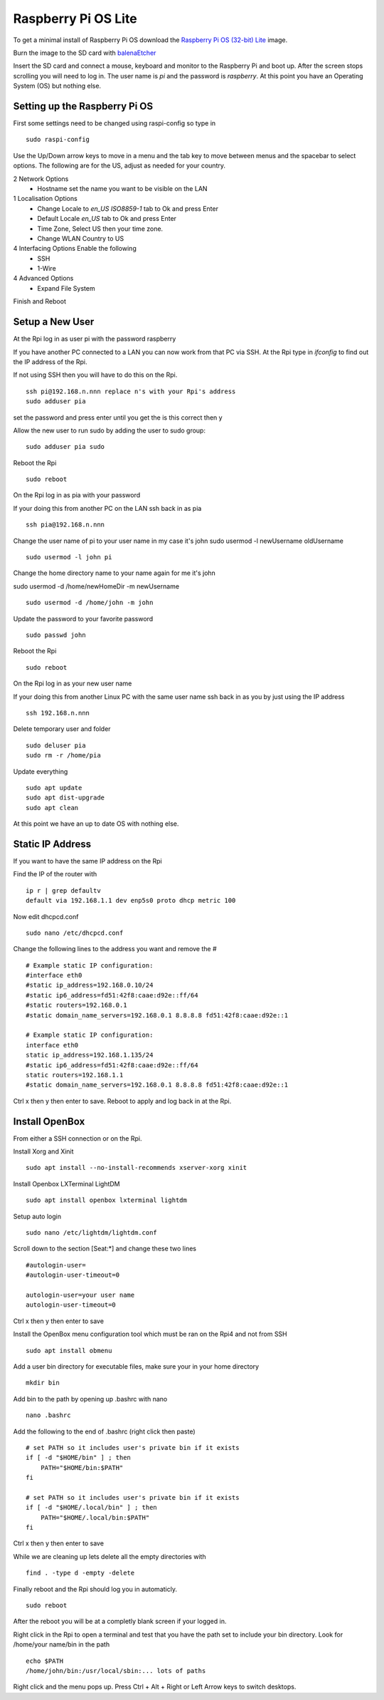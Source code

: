 ====================
Raspberry Pi OS Lite
====================

To get a minimal install of Raspberry Pi OS download the 
`Raspberry Pi OS (32-bit) Lite <https://www.raspberrypi.org/downloads/raspberry-pi-os/>`_
image.

Burn the image to the SD card with `balenaEtcher <https://www.balena.io/etcher/>`_

Insert the SD card and connect a mouse, keyboard and monitor to the Raspberry Pi
and boot up. After the screen stops scrolling you will need to log in. The user
name is `pi` and the password is `raspberry`. At this point you have an
Operating System (OS) but nothing else.

Setting up the Raspberry Pi OS
------------------------------

First some settings need to be changed using raspi-config so type in
::

  sudo raspi-config

Use the Up/Down arrow keys to move in a menu and the tab key to move between
menus and the spacebar to select options. The following are for the US, adjust
as needed for your country.

2 Network Options
  * Hostname set the name you want to be visible on the LAN

1 Localisation Options
  * Change Locale to `en_US ISO8859-1` tab to Ok and press Enter
  * Default Locale `en_US` tab to Ok and press Enter

  * Time Zone, Select US then your time zone.

  * Change WLAN Country to US

4 Interfacing Options Enable the following
  * SSH
  * 1-Wire

4 Advanced Options
  * Expand File System

Finish and Reboot

Setup a New User
----------------

At the Rpi log in as user pi with the password raspberry


If you have another PC connected to a LAN you can now work from that PC via SSH.
At the Rpi type in `ifconfig` to find out the IP address of the Rpi.

If not using SSH then you will have to do this on the Rpi.
::

  ssh pi@192.168.n.nnn replace n's with your Rpi's address
  sudo adduser pia

set the password and press enter until you get the is this correct then y

Allow the new user to run sudo by adding the user to sudo group:
::

  sudo adduser pia sudo

Reboot the Rpi
::

  sudo reboot

On the Rpi log in as pia with your password

If your doing this from another PC on the LAN ssh back in as pia
::

  ssh pia@192.168.n.nnn

Change the user name of pi to your user name in my case it's john
sudo usermod -l newUsername oldUsername
::

  sudo usermod -l john pi

Change the home directory name to your name again for me it's john

sudo usermod -d /home/newHomeDir -m newUsername
::

  sudo usermod -d /home/john -m john

Update the password to your favorite password
::

  sudo passwd john

Reboot the Rpi
::

  sudo reboot

On the Rpi log in as your new user name

If your doing this from another Linux PC with the same user name ssh back in as
you by just using the IP address
::

  ssh 192.168.n.nnn

Delete temporary user and folder
::

  sudo deluser pia
  sudo rm -r /home/pia

Update everything
::

  sudo apt update
  sudo apt dist-upgrade
  sudo apt clean

At this point we have an up to date OS with nothing else.

Static IP Address
-----------------

If you want to have the same IP address on the Rpi

Find the IP of the router with
::

  ip r | grep defaultv
  default via 192.168.1.1 dev enp5s0 proto dhcp metric 100 

Now edit dhcpcd.conf
::

  sudo nano /etc/dhcpcd.conf

Change the following lines to the address you want and remove the #
::

  # Example static IP configuration:
  #interface eth0
  #static ip_address=192.168.0.10/24
  #static ip6_address=fd51:42f8:caae:d92e::ff/64
  #static routers=192.168.0.1
  #static domain_name_servers=192.168.0.1 8.8.8.8 fd51:42f8:caae:d92e::1

  # Example static IP configuration:
  interface eth0
  static ip_address=192.168.1.135/24
  #static ip6_address=fd51:42f8:caae:d92e::ff/64
  static routers=192.168.1.1
  #static domain_name_servers=192.168.0.1 8.8.8.8 fd51:42f8:caae:d92e::1

Ctrl x then y then enter to save. Reboot to apply and log back in at the Rpi.

Install OpenBox
---------------

From either a SSH connection or on the Rpi.

Install Xorg and Xinit
::

  sudo apt install --no-install-recommends xserver-xorg xinit

Install Openbox LXTerminal LightDM
::

  sudo apt install openbox lxterminal lightdm

Setup auto login
::

  sudo nano /etc/lightdm/lightdm.conf

Scroll down to the section [Seat:\*] and change these two lines
::

  #autologin-user=
  #autologin-user-timeout=0

  autologin-user=your user name
  autologin-user-timeout=0

Ctrl x then y then enter to save

Install the OpenBox menu configuration tool which must be ran on the Rpi4 and not from SSH
::

  sudo apt install obmenu

Add a user bin directory for executable files, make sure your in your home
directory
::

  mkdir bin


Add bin to the path by opening up .bashrc with nano
::

  nano .bashrc

Add the following to the end of .bashrc (right click then paste)
::

  # set PATH so it includes user's private bin if it exists
  if [ -d "$HOME/bin" ] ; then
      PATH="$HOME/bin:$PATH"
  fi

  # set PATH so it includes user's private bin if it exists
  if [ -d "$HOME/.local/bin" ] ; then
      PATH="$HOME/.local/bin:$PATH"
  fi

Ctrl x then y then enter to save

While we are cleaning up lets delete all the empty directories with
::

  find . -type d -empty -delete


Finally reboot and the Rpi should log you in automaticly.
::

  sudo reboot

After the reboot you will be at a completly blank screen if your logged in.

Right click in the Rpi to open a terminal and test that you have the path set
to include your bin directory. Look for /home/your name/bin in the path
::

  echo $PATH
  /home/john/bin:/usr/local/sbin:... lots of paths

Right click and the menu pops up. Press Ctrl + Alt + Right or Left Arrow keys
to switch desktops.
